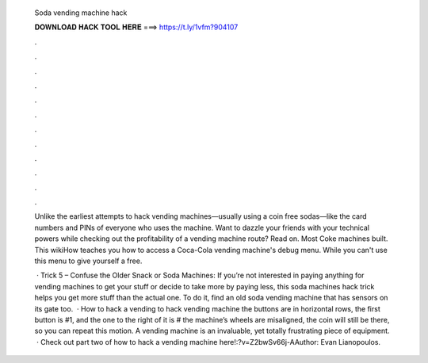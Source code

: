   Soda vending machine hack
  
  
  
  𝐃𝐎𝐖𝐍𝐋𝐎𝐀𝐃 𝐇𝐀𝐂𝐊 𝐓𝐎𝐎𝐋 𝐇𝐄𝐑𝐄 ===> https://t.ly/1vfm?904107
  
  
  
  .
  
  
  
  .
  
  
  
  .
  
  
  
  .
  
  
  
  .
  
  
  
  .
  
  
  
  .
  
  
  
  .
  
  
  
  .
  
  
  
  .
  
  
  
  .
  
  
  
  .
  
  Unlike the earliest attempts to hack vending machines—usually using a coin free sodas—like the card numbers and PINs of everyone who uses the machine. Want to dazzle your friends with your technical powers while checking out the profitability of a vending machine route? Read on. Most Coke machines built. This wikiHow teaches you how to access a Coca-Cola vending machine's debug menu. While you can't use this menu to give yourself a free.
  
   · Trick 5 – Confuse the Older Snack or Soda Machines: If you’re not interested in paying anything for vending machines to get your stuff or decide to take more by paying less, this soda machines hack trick helps you get more stuff than the actual one. To do it, find an old soda vending machine that has sensors on its gate too.  · How to hack a vending  to hack vending machine  the buttons are in horizontal rows, the first button is #1, and the one to the right of it is # the machine’s wheels are misaligned, the coin will still be there, so you can repeat this motion. A vending machine is an invaluable, yet totally frustrating piece of equipment.  · Check out part two of how to hack a vending machine here!:?v=Z2bwSv66j-AAuthor: Evan Lianopoulos.
